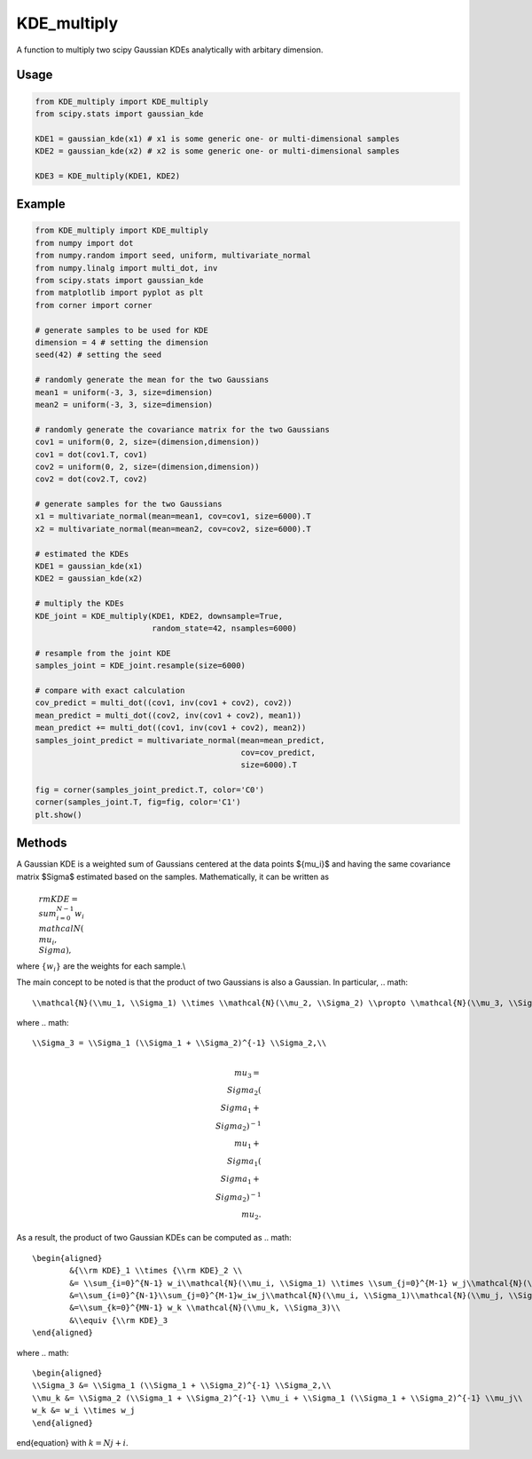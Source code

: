 .. default-role:: math

============
KDE_multiply
============

A function to multiply two scipy Gaussian KDEs analytically with arbitary dimension.

Usage
-----
.. code:: python

    from KDE_multiply import KDE_multiply
    from scipy.stats import gaussian_kde

    KDE1 = gaussian_kde(x1) # x1 is some generic one- or multi-dimensional samples
    KDE2 = gaussian_kde(x2) # x2 is some generic one- or multi-dimensional samples

    KDE3 = KDE_multiply(KDE1, KDE2)

Example
-------
.. code:: python

    from KDE_multiply import KDE_multiply
    from numpy import dot
    from numpy.random import seed, uniform, multivariate_normal
    from numpy.linalg import multi_dot, inv
    from scipy.stats import gaussian_kde
    from matplotlib import pyplot as plt
    from corner import corner

    # generate samples to be used for KDE
    dimension = 4 # setting the dimension
    seed(42) # setting the seed

    # randomly generate the mean for the two Gaussians
    mean1 = uniform(-3, 3, size=dimension)
    mean2 = uniform(-3, 3, size=dimension)

    # randomly generate the covariance matrix for the two Gaussians
    cov1 = uniform(0, 2, size=(dimension,dimension))
    cov1 = dot(cov1.T, cov1)
    cov2 = uniform(0, 2, size=(dimension,dimension))
    cov2 = dot(cov2.T, cov2)

    # generate samples for the two Gaussians
    x1 = multivariate_normal(mean=mean1, cov=cov1, size=6000).T
    x2 = multivariate_normal(mean=mean2, cov=cov2, size=6000).T

    # estimated the KDEs 
    KDE1 = gaussian_kde(x1)
    KDE2 = gaussian_kde(x2)

    # multiply the KDEs
    KDE_joint = KDE_multiply(KDE1, KDE2, downsample=True,
                             random_state=42, nsamples=6000)

    # resample from the joint KDE
    samples_joint = KDE_joint.resample(size=6000)

    # compare with exact calculation
    cov_predict = multi_dot((cov1, inv(cov1 + cov2), cov2))
    mean_predict = multi_dot((cov2, inv(cov1 + cov2), mean1))
    mean_predict += multi_dot((cov1, inv(cov1 + cov2), mean2)) 
    samples_joint_predict = multivariate_normal(mean=mean_predict,
                                                cov=cov_predict,
                                                size=6000).T

    fig = corner(samples_joint_predict.T, color='C0')
    corner(samples_joint.T, fig=fig, color='C1')
    plt.show()

.. image:: https://github.com/tsunhopang/KDE_multiply/blob/main/example.svg

Methods
-------
A Gaussian KDE is a weighted sum of Gaussians centered at the data points $\{\mu_i\}$ and having the same covariance matrix $\Sigma$ estimated based on the samples. Mathematically, it can be written as
    `{\\rm KDE} = \\sum_{i=0}^{N-1} w_i\\mathcal{N}(\\mu_i, \\Sigma),`
where `\{w_i\}` are the weights for each sample.\\

The main concept to be noted is that the product of two Gaussians is also a Gaussian. In particular,
.. math::
    \\mathcal{N}(\\mu_1, \\Sigma_1) \\times \\mathcal{N}(\\mu_2, \\Sigma_2) \\propto \\mathcal{N}(\\mu_3, \\Sigma_3),
where
.. math::
    \\Sigma_3 = \\Sigma_1 (\\Sigma_1 + \\Sigma_2)^{-1} \\Sigma_2,\\
.. math::
    \\mu_3 = \\Sigma_2 (\\Sigma_1 + \\Sigma_2)^{-1} \\mu_1 + \\Sigma_1 (\\Sigma_1 + \\Sigma_2)^{-1} \\mu_2.
As a result, the product of two Gaussian KDEs can be computed as
.. math::
    \begin{aligned}
            &{\\rm KDE}_1 \\times {\\rm KDE}_2 \\
            &= \\sum_{i=0}^{N-1} w_i\\mathcal{N}(\\mu_i, \\Sigma_1) \\times \\sum_{j=0}^{M-1} w_j\\mathcal{N}(\\mu_j, \\Sigma_2)\\
            &=\\sum_{i=0}^{N-1}\\sum_{j=0}^{M-1}w_iw_j\\mathcal{N}(\\mu_i, \\Sigma_1)\\mathcal{N}(\\mu_j, \\Sigma_2)\\
            &=\\sum_{k=0}^{MN-1} w_k \\mathcal{N}(\\mu_k, \\Sigma_3)\\
            &\\equiv {\\rm KDE}_3
    \end{aligned}
where
.. math::
    \begin{aligned}
    \\Sigma_3 &= \\Sigma_1 (\\Sigma_1 + \\Sigma_2)^{-1} \\Sigma_2,\\
    \\mu_k &= \\Sigma_2 (\\Sigma_1 + \\Sigma_2)^{-1} \\mu_i + \\Sigma_1 (\\Sigma_1 + \\Sigma_2)^{-1} \\mu_j\\
    w_k &= w_i \\times w_j
    \end{aligned}
\end{equation}
with :math:`k = N j + i`.
